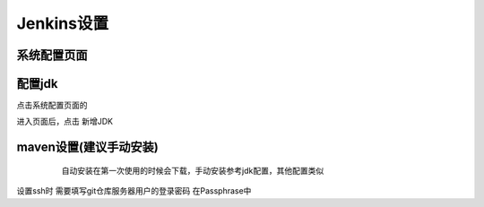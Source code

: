 =========================== 
Jenkins设置
=========================== 


系统配置页面
-------------
.. image:: media/system_config_page.png
    :align: center
    :alt: 系统配置页面

配置jdk
-------
点击系统配置页面的 

.. image:: media/global_tool_cinfig.png
进入页面后，点击 新增JDK

.. image:: media/jdk_page.png
    :align: center
    :alt: JDK页面

.. image:: media/jdk_setting.png
    :align: center
    :alt: JDK配置页面


maven设置(建议手动安装)
---------
	自动安装在第一次使用的时候会下载，手动安装参考jdk配置，其他配置类似

 .. image:: media/maven_config.png
    :align: center
    :alt: maven配置页面
     

设置ssh时 需要填写git仓库服务器用户的登录密码  在Passphrase中